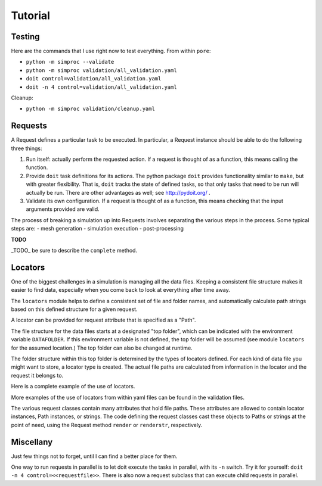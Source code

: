 
.. command-line usage: python -m doctest  tutorial.rst

Tutorial
################################################################################

Testing
=======

Here are the commands that I use right now to test everything.
From within ``pore``:

- ``python -m simproc --validate``
- ``python -m simproc validation/all_validation.yaml``
- ``doit control=validation/all_validation.yaml``
- ``doit -n 4 control=validation/all_validation.yaml``

Cleanup:

- ``python -m simproc validation/cleanup.yaml``

Requests
========

A Request defines a particular task to be executed.
In particular, a Request instance should be able to do the following three things:

1. Run itself: actually perform the requested action.
   If a request is thought of as a function, this means calling the function.
2. Provide ``doit`` task definitions for its actions.
   The python package ``doit`` provides functionality similar to ``make``,
   but with greater flexibility.
   That is, ``doit`` tracks the state of defined tasks,
   so that only tasks that need to be run will actually be run.
   There are other advantages as well; see http://pydoit.org/ .
3. Validate its own configuration.
   If a request is thought of as a function, this means checking that the input arguments provided are valid.

The process of breaking a simulation up into Requests involves separating the various steps in the process.
Some typical steps are:
- mesh generation
- simulation execution
- post-processing

**TODO**

_TODO_ be sure to describe the ``complete`` method.

.. doctest::
  
  Very basic test of functionality.
  
  >>> import simproc.requesthandler.debug as debug
  >>> req=debug.DummyRequest(name='debug_test',test='abcd1234')
  >>> req.run()
  abcd1234

Locators
========

One of the biggest challenges in a simulation is managing all the data files.
Keeping a consistent file structure makes it easier to find data,
especially when you come back to look at everything after time away.

The ``locators`` module helps to define a consistent set of file and folder names,
and automatically calculate path strings based on this defined structure for a given request.

A locator can be provided for request attribute that is specified as a "Path".

The file structure for the data files starts at a designated "top folder",
which can be indicated with the environment variable ``DATAFOLDER``.
If this environment variable is not defined,
the top folder will be assumed (see module ``locators`` for the assumed location.)
The top folder can also be changed at runtime.

The folder structure within this top folder is determined by the types of locators defined.
For each kind of data file you might want to store, a locator type is created.
The actual file paths are calculated from information in the locator and the request it belongs to.

Here is a complete example of the use of locators.

.. doctest::
  
  Setup
  
  >>> #module imports
  >>> from simproc.requesthandler.filepath import Path
  >>> import simproc.requesthandler.locators as locators
  >>> import simproc.requesthandler.debug as debug
  >>> import simproc.requesthandler.yaml_manager as yaml_manager
  >>> #data to be used in multiple examples below
  >>> locators.DATAFOLDER=Path("data") #set the top folder location
  >>> req=debug.DummyRequest(name='debug.alpha.example',test='some_data_here') #an example request
  
  Example 1: string specifiers

  >>> locators.folder_structure.update(TestLocator=['testfolder']) #define a new locator type called 'TestLocator'
  >>> locators.TestLocator.__name__
  'TestLocator'
  >>> tl=locators.TestLocator('myfile.stuff') #Use the TestLocator to locate a file called 'myfile.stuff'
  >>> tl.path(req.name) #Get the path to this file for the example request
  Path('data/testfolder/myfile.stuff')
  >>> #In this case, the request didn't actually contribute to the file path at all
  >>> req.render(tl) #Requests know how to get paths by rendering their locators
  Path('data/testfolder/myfile.stuff')
  
  Example 2: request name specifiers

  >>> locators.folder_structure.update(TestLocator=[0,'stuff_files',1]) #Modify TestLocator to use parts of the request name
  >>> req.render(tl) #Now where is the test file located?
  Path('data/debug/stuff_files/alpha/myfile.stuff')

  Example 3: going beyond the length of the request name

  >>> locators.folder_structure.update(TestLocator=[0,'stuff_files',1,2,3,4,5]) #This would use up to six parts of a request name
  >>> req.render(tl)
  Path('data/debug/stuff_files/alpha/example/myfile.stuff')
  >>> #The non-existent portions of the request name are simply ignored

  Example 4: loading locators from yaml, and writing them to yaml
  
  >>> locators.folder_structure.update(TestLocator=['testing'])
  >>> ys1="!TestLocator test.dat"
  >>> loc=yaml_manager.readstring(ys1)
  >>> loc.path("This string won't appear in the path because of the locator definition")
  Path('data/testing/test.dat')
  >>> ys2=yaml_manager.writestring(loc)
  >>> loc2=yaml_manager.readstring(ys2)
  >>> loc2.path("Again, this string doesn't matter.")
  Path('data/testing/test.dat')
  
  Example 5: defining new locators (or modifying old ones) from yaml
  
  >>> #Define two new locators: InputFile and OutputFile
  >>> #First, let's show that they don't alraedy exist
  >>> locators.InputFile
  Traceback (most recent call last):
    ...
  AttributeError: module 'simproc.requesthandler.locators' has no attribute 'InputFile'
  >>> ys="""!UpdateFolderStructure
  ... InputFile: [input,0]
  ... OutputFile: [output,0]"""
  >>> obj=yaml_manager.readstring(ys)
  >>> #And now they will exist
  >>> loc=locators.InputFile("my_input_file.dat")
  >>> req.render(loc)
  Path('data/input/debug/my_input_file.dat')
  >>> loc=locators.OutputFile("my_output_file.dat")
  >>> req.render(loc)
  Path('data/output/debug/my_output_file.dat')
  
  Example 6: changing the data folder from within yaml
  
  >>> ys="""!SetDataFolder
  ... datafolder: newdatafolder
  ... resolve: False""" #Normally you would not include this line, but we don't want an absolute path for this example.
  >>> obj=yaml_manager.readstring(ys)
  >>> req.render(loc)
  Path('newdatafolder/output/debug/my_output_file.dat')
  
  Example 7: rendering non-locator objects
  
  >>> req.render('data/output/odd_location') #The result will be a Path instance
  Path('data/output/odd_location')
  >>> req.render(Path('thisfile.txt')) #Unchanged
  Path('thisfile.txt')
  >>> req.renderstr('thisfile.txt') #This gets changed to a Path first, then a string
  'thisfile.txt'
  >>> req.renderstr(None) #This doesn't work because None can't be turned into a Path
  Traceback (most recent call last):
    ...
  TypeError: argument should be a path or str object, not <class 'NoneType'>
  >>> str(None) #even though None can be turned into a string directly
  'None'
  
More examples of the use of locators from within yaml files can be found in the validation files.

The various request classes contain many attributes that hold file paths.
These attributes are allowed to contain locator instances, Path instances, or strings.
The code defining the request classes cast these objects to Paths or strings at the point of need,
using the Request method ``render`` or ``renderstr``, respectively.


Miscellany
==========

Just few things not to forget, until I can find a better place for them.

One way to run requests in parallel is to let doit execute the tasks in parallel, with its ``-n`` switch.
Try it for yourself: ``doit -n 4 control=<<requestfile>>``.
There is also now a request subclass that can execute child requests in parallel.

.. doctest::

  Test taking filepath.Path instances round-trip through yaml.

  >>> import simproc.requesthandler.yaml_manager as yaml_manager
  >>> import simproc.requesthandler.filepath as filepath
  >>> p=filepath.Path('/nonexist.txt')
  >>> ys=yaml_manager.writestring(p)
  >>> p2=yaml_manager.readstring(ys)
  >>> p2==p
  True
